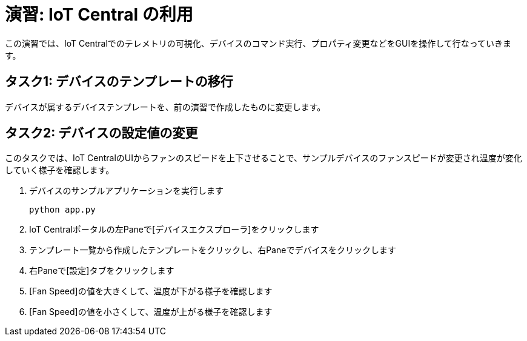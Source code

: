 # 演習: IoT Central の利用

この演習では、IoT Centralでのテレメトリの可視化、デバイスのコマンド実行、プロパティ変更などをGUIを操作して行なっていきます。

## タスク1: デバイスのテンプレートの移行

デバイスが属するデバイステンプレートを、前の演習で作成したものに変更します。

## タスク2: デバイスの設定値の変更

このタスクでは、IoT CentralのUIからファンのスピードを上下させることで、サンプルデバイスのファンスピードが変更され温度が変化していく様子を確認します。

. デバイスのサンプルアプリケーションを実行します
+
```
python app.py
```

. IoT Centralポータルの左Paneで[デバイスエクスプローラ]をクリックします

. テンプレート一覧から作成したテンプレートをクリックし、右Paneでデバイスをクリックします

. 右Paneで[設定]タブをクリックします

. [Fan Speed]の値を大きくして、温度が下がる様子を確認します

. [Fan Speed]の値を小さくして、温度が上がる様子を確認します
